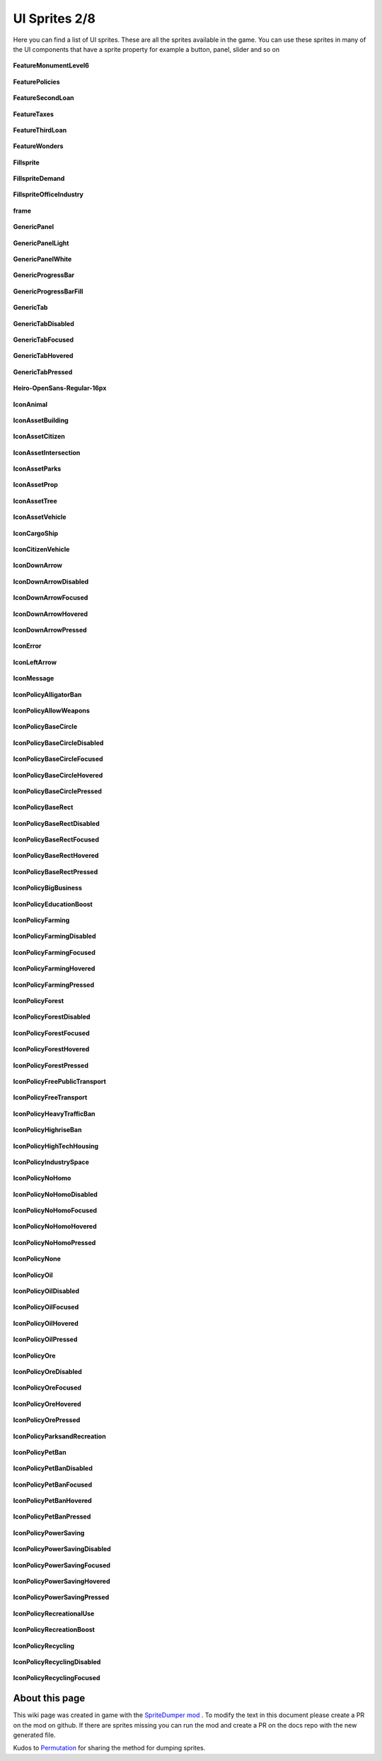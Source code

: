 .. WARNING FOR CONTRIBUTORS: Don't modify this file! It's generated with a mod (see below) and all changes made will be lost with the next update.

==========
UI Sprites 2/8
==========
Here you can find a list of UI sprites.
These are all the sprites available in the game.
You can use these sprites in many of the UI components that have a sprite property for example a button, panel, slider and so on


 .. figure:: /_static/UISprites/FeatureMonumentLevel6.png
    :alt: FeatureMonumentLevel6

**FeatureMonumentLevel6**

.. figure:: /_static/UISprites/FeaturePolicies.png
    :alt: FeaturePolicies

**FeaturePolicies**

.. figure:: /_static/UISprites/FeatureSecondLoan.png
    :alt: FeatureSecondLoan

**FeatureSecondLoan**

.. figure:: /_static/UISprites/FeatureTaxes.png
    :alt: FeatureTaxes

**FeatureTaxes**

.. figure:: /_static/UISprites/FeatureThirdLoan.png
    :alt: FeatureThirdLoan

**FeatureThirdLoan**

.. figure:: /_static/UISprites/FeatureWonders.png
    :alt: FeatureWonders

**FeatureWonders**

.. figure:: /_static/UISprites/Fillsprite.png
    :alt: Fillsprite

**Fillsprite**

.. figure:: /_static/UISprites/FillspriteDemand.png
    :alt: FillspriteDemand

**FillspriteDemand**

.. figure:: /_static/UISprites/FillspriteOfficeIndustry.png
    :alt: FillspriteOfficeIndustry

**FillspriteOfficeIndustry**

.. figure:: /_static/UISprites/frame.png
    :alt: frame

**frame**

.. figure:: /_static/UISprites/GenericPanel.png
    :alt: GenericPanel

**GenericPanel**

.. figure:: /_static/UISprites/GenericPanelLight.png
    :alt: GenericPanelLight

**GenericPanelLight**

.. figure:: /_static/UISprites/GenericPanelWhite.png
    :alt: GenericPanelWhite

**GenericPanelWhite**

.. figure:: /_static/UISprites/GenericProgressBar.png
    :alt: GenericProgressBar

**GenericProgressBar**

.. figure:: /_static/UISprites/GenericProgressBarFill.png
    :alt: GenericProgressBarFill

**GenericProgressBarFill**

.. figure:: /_static/UISprites/GenericTab.png
    :alt: GenericTab

**GenericTab**

.. figure:: /_static/UISprites/GenericTabDisabled.png
    :alt: GenericTabDisabled

**GenericTabDisabled**

.. figure:: /_static/UISprites/GenericTabFocused.png
    :alt: GenericTabFocused

**GenericTabFocused**

.. figure:: /_static/UISprites/GenericTabHovered.png
    :alt: GenericTabHovered

**GenericTabHovered**

.. figure:: /_static/UISprites/GenericTabPressed.png
    :alt: GenericTabPressed

**GenericTabPressed**

.. figure:: /_static/UISprites/Heiro-OpenSans-Regular-16px.png
    :alt: Heiro-OpenSans-Regular-16px

**Heiro-OpenSans-Regular-16px**

.. figure:: /_static/UISprites/IconAnimal.png
    :alt: IconAnimal

**IconAnimal**

.. figure:: /_static/UISprites/IconAssetBuilding.png
    :alt: IconAssetBuilding

**IconAssetBuilding**

.. figure:: /_static/UISprites/IconAssetCitizen.png
    :alt: IconAssetCitizen

**IconAssetCitizen**

.. figure:: /_static/UISprites/IconAssetIntersection.png
    :alt: IconAssetIntersection

**IconAssetIntersection**

.. figure:: /_static/UISprites/IconAssetParks.png
    :alt: IconAssetParks

**IconAssetParks**

.. figure:: /_static/UISprites/IconAssetProp.png
    :alt: IconAssetProp

**IconAssetProp**

.. figure:: /_static/UISprites/IconAssetTree.png
    :alt: IconAssetTree

**IconAssetTree**

.. figure:: /_static/UISprites/IconAssetVehicle.png
    :alt: IconAssetVehicle

**IconAssetVehicle**

.. figure:: /_static/UISprites/IconCargoShip.png
    :alt: IconCargoShip

**IconCargoShip**

.. figure:: /_static/UISprites/IconCitizenVehicle.png
    :alt: IconCitizenVehicle

**IconCitizenVehicle**

.. figure:: /_static/UISprites/IconDownArrow.png
    :alt: IconDownArrow

**IconDownArrow**

.. figure:: /_static/UISprites/IconDownArrowDisabled.png
    :alt: IconDownArrowDisabled

**IconDownArrowDisabled**

.. figure:: /_static/UISprites/IconDownArrowFocused.png
    :alt: IconDownArrowFocused

**IconDownArrowFocused**

.. figure:: /_static/UISprites/IconDownArrowHovered.png
    :alt: IconDownArrowHovered

**IconDownArrowHovered**

.. figure:: /_static/UISprites/IconDownArrowPressed.png
    :alt: IconDownArrowPressed

**IconDownArrowPressed**

.. figure:: /_static/UISprites/IconError.png
    :alt: IconError

**IconError**

.. figure:: /_static/UISprites/IconLeftArrow.png
    :alt: IconLeftArrow

**IconLeftArrow**

.. figure:: /_static/UISprites/IconMessage.png
    :alt: IconMessage

**IconMessage**

.. figure:: /_static/UISprites/IconPolicyAlligatorBan.png
    :alt: IconPolicyAlligatorBan

**IconPolicyAlligatorBan**

.. figure:: /_static/UISprites/IconPolicyAllowWeapons.png
    :alt: IconPolicyAllowWeapons

**IconPolicyAllowWeapons**

.. figure:: /_static/UISprites/IconPolicyBaseCircle.png
    :alt: IconPolicyBaseCircle

**IconPolicyBaseCircle**

.. figure:: /_static/UISprites/IconPolicyBaseCircleDisabled.png
    :alt: IconPolicyBaseCircleDisabled

**IconPolicyBaseCircleDisabled**

.. figure:: /_static/UISprites/IconPolicyBaseCircleFocused.png
    :alt: IconPolicyBaseCircleFocused

**IconPolicyBaseCircleFocused**

.. figure:: /_static/UISprites/IconPolicyBaseCircleHovered.png
    :alt: IconPolicyBaseCircleHovered

**IconPolicyBaseCircleHovered**

.. figure:: /_static/UISprites/IconPolicyBaseCirclePressed.png
    :alt: IconPolicyBaseCirclePressed

**IconPolicyBaseCirclePressed**

.. figure:: /_static/UISprites/IconPolicyBaseRect.png
    :alt: IconPolicyBaseRect

**IconPolicyBaseRect**

.. figure:: /_static/UISprites/IconPolicyBaseRectDisabled.png
    :alt: IconPolicyBaseRectDisabled

**IconPolicyBaseRectDisabled**

.. figure:: /_static/UISprites/IconPolicyBaseRectFocused.png
    :alt: IconPolicyBaseRectFocused

**IconPolicyBaseRectFocused**

.. figure:: /_static/UISprites/IconPolicyBaseRectHovered.png
    :alt: IconPolicyBaseRectHovered

**IconPolicyBaseRectHovered**

.. figure:: /_static/UISprites/IconPolicyBaseRectPressed.png
    :alt: IconPolicyBaseRectPressed

**IconPolicyBaseRectPressed**

.. figure:: /_static/UISprites/IconPolicyBigBusiness.png
    :alt: IconPolicyBigBusiness

**IconPolicyBigBusiness**

.. figure:: /_static/UISprites/IconPolicyEducationBoost.png
    :alt: IconPolicyEducationBoost

**IconPolicyEducationBoost**

.. figure:: /_static/UISprites/IconPolicyFarming.png
    :alt: IconPolicyFarming

**IconPolicyFarming**

.. figure:: /_static/UISprites/IconPolicyFarmingDisabled.png
    :alt: IconPolicyFarmingDisabled

**IconPolicyFarmingDisabled**

.. figure:: /_static/UISprites/IconPolicyFarmingFocused.png
    :alt: IconPolicyFarmingFocused

**IconPolicyFarmingFocused**

.. figure:: /_static/UISprites/IconPolicyFarmingHovered.png
    :alt: IconPolicyFarmingHovered

**IconPolicyFarmingHovered**

.. figure:: /_static/UISprites/IconPolicyFarmingPressed.png
    :alt: IconPolicyFarmingPressed

**IconPolicyFarmingPressed**

.. figure:: /_static/UISprites/IconPolicyForest.png
    :alt: IconPolicyForest

**IconPolicyForest**

.. figure:: /_static/UISprites/IconPolicyForestDisabled.png
    :alt: IconPolicyForestDisabled

**IconPolicyForestDisabled**

.. figure:: /_static/UISprites/IconPolicyForestFocused.png
    :alt: IconPolicyForestFocused

**IconPolicyForestFocused**

.. figure:: /_static/UISprites/IconPolicyForestHovered.png
    :alt: IconPolicyForestHovered

**IconPolicyForestHovered**

.. figure:: /_static/UISprites/IconPolicyForestPressed.png
    :alt: IconPolicyForestPressed

**IconPolicyForestPressed**

.. figure:: /_static/UISprites/IconPolicyFreePublicTransport.png
    :alt: IconPolicyFreePublicTransport

**IconPolicyFreePublicTransport**

.. figure:: /_static/UISprites/IconPolicyFreeTransport.png
    :alt: IconPolicyFreeTransport

**IconPolicyFreeTransport**

.. figure:: /_static/UISprites/IconPolicyHeavyTrafficBan.png
    :alt: IconPolicyHeavyTrafficBan

**IconPolicyHeavyTrafficBan**

.. figure:: /_static/UISprites/IconPolicyHighriseBan.png
    :alt: IconPolicyHighriseBan

**IconPolicyHighriseBan**

.. figure:: /_static/UISprites/IconPolicyHighTechHousing.png
    :alt: IconPolicyHighTechHousing

**IconPolicyHighTechHousing**

.. figure:: /_static/UISprites/IconPolicyIndustrySpace.png
    :alt: IconPolicyIndustrySpace

**IconPolicyIndustrySpace**

.. figure:: /_static/UISprites/IconPolicyNoHomo.png
    :alt: IconPolicyNoHomo

**IconPolicyNoHomo**

.. figure:: /_static/UISprites/IconPolicyNoHomoDisabled.png
    :alt: IconPolicyNoHomoDisabled

**IconPolicyNoHomoDisabled**

.. figure:: /_static/UISprites/IconPolicyNoHomoFocused.png
    :alt: IconPolicyNoHomoFocused

**IconPolicyNoHomoFocused**

.. figure:: /_static/UISprites/IconPolicyNoHomoHovered.png
    :alt: IconPolicyNoHomoHovered

**IconPolicyNoHomoHovered**

.. figure:: /_static/UISprites/IconPolicyNoHomoPressed.png
    :alt: IconPolicyNoHomoPressed

**IconPolicyNoHomoPressed**

.. figure:: /_static/UISprites/IconPolicyNone.png
    :alt: IconPolicyNone

**IconPolicyNone**

.. figure:: /_static/UISprites/IconPolicyOil.png
    :alt: IconPolicyOil

**IconPolicyOil**

.. figure:: /_static/UISprites/IconPolicyOilDisabled.png
    :alt: IconPolicyOilDisabled

**IconPolicyOilDisabled**

.. figure:: /_static/UISprites/IconPolicyOilFocused.png
    :alt: IconPolicyOilFocused

**IconPolicyOilFocused**

.. figure:: /_static/UISprites/IconPolicyOilHovered.png
    :alt: IconPolicyOilHovered

**IconPolicyOilHovered**

.. figure:: /_static/UISprites/IconPolicyOilPressed.png
    :alt: IconPolicyOilPressed

**IconPolicyOilPressed**

.. figure:: /_static/UISprites/IconPolicyOre.png
    :alt: IconPolicyOre

**IconPolicyOre**

.. figure:: /_static/UISprites/IconPolicyOreDisabled.png
    :alt: IconPolicyOreDisabled

**IconPolicyOreDisabled**

.. figure:: /_static/UISprites/IconPolicyOreFocused.png
    :alt: IconPolicyOreFocused

**IconPolicyOreFocused**

.. figure:: /_static/UISprites/IconPolicyOreHovered.png
    :alt: IconPolicyOreHovered

**IconPolicyOreHovered**

.. figure:: /_static/UISprites/IconPolicyOrePressed.png
    :alt: IconPolicyOrePressed

**IconPolicyOrePressed**

.. figure:: /_static/UISprites/IconPolicyParksandRecreation.png
    :alt: IconPolicyParksandRecreation

**IconPolicyParksandRecreation**

.. figure:: /_static/UISprites/IconPolicyPetBan.png
    :alt: IconPolicyPetBan

**IconPolicyPetBan**

.. figure:: /_static/UISprites/IconPolicyPetBanDisabled.png
    :alt: IconPolicyPetBanDisabled

**IconPolicyPetBanDisabled**

.. figure:: /_static/UISprites/IconPolicyPetBanFocused.png
    :alt: IconPolicyPetBanFocused

**IconPolicyPetBanFocused**

.. figure:: /_static/UISprites/IconPolicyPetBanHovered.png
    :alt: IconPolicyPetBanHovered

**IconPolicyPetBanHovered**

.. figure:: /_static/UISprites/IconPolicyPetBanPressed.png
    :alt: IconPolicyPetBanPressed

**IconPolicyPetBanPressed**

.. figure:: /_static/UISprites/IconPolicyPowerSaving.png
    :alt: IconPolicyPowerSaving

**IconPolicyPowerSaving**

.. figure:: /_static/UISprites/IconPolicyPowerSavingDisabled.png
    :alt: IconPolicyPowerSavingDisabled

**IconPolicyPowerSavingDisabled**

.. figure:: /_static/UISprites/IconPolicyPowerSavingFocused.png
    :alt: IconPolicyPowerSavingFocused

**IconPolicyPowerSavingFocused**

.. figure:: /_static/UISprites/IconPolicyPowerSavingHovered.png
    :alt: IconPolicyPowerSavingHovered

**IconPolicyPowerSavingHovered**

.. figure:: /_static/UISprites/IconPolicyPowerSavingPressed.png
    :alt: IconPolicyPowerSavingPressed

**IconPolicyPowerSavingPressed**

.. figure:: /_static/UISprites/IconPolicyRecreationalUse.png
    :alt: IconPolicyRecreationalUse

**IconPolicyRecreationalUse**

.. figure:: /_static/UISprites/IconPolicyRecreationBoost.png
    :alt: IconPolicyRecreationBoost

**IconPolicyRecreationBoost**

.. figure:: /_static/UISprites/IconPolicyRecycling.png
    :alt: IconPolicyRecycling

**IconPolicyRecycling**

.. figure:: /_static/UISprites/IconPolicyRecyclingDisabled.png
    :alt: IconPolicyRecyclingDisabled

**IconPolicyRecyclingDisabled**

.. figure:: /_static/UISprites/IconPolicyRecyclingFocused.png
    :alt: IconPolicyRecyclingFocused

**IconPolicyRecyclingFocused**

 
About this page
---------------
This wiki page was created in game with the `SpriteDumper mod <https://github.com/worstboy32/SpriteDumper>`__ .
To modify the text in this document please create a PR on the mod on github.
If there are sprites missing you can run the mod and create a PR on the docs repo with the new generated file.

Kudos to `Permutation <http://www.skylinesmodding.com/users/permutation/>`__ for sharing the method for dumping sprites.

